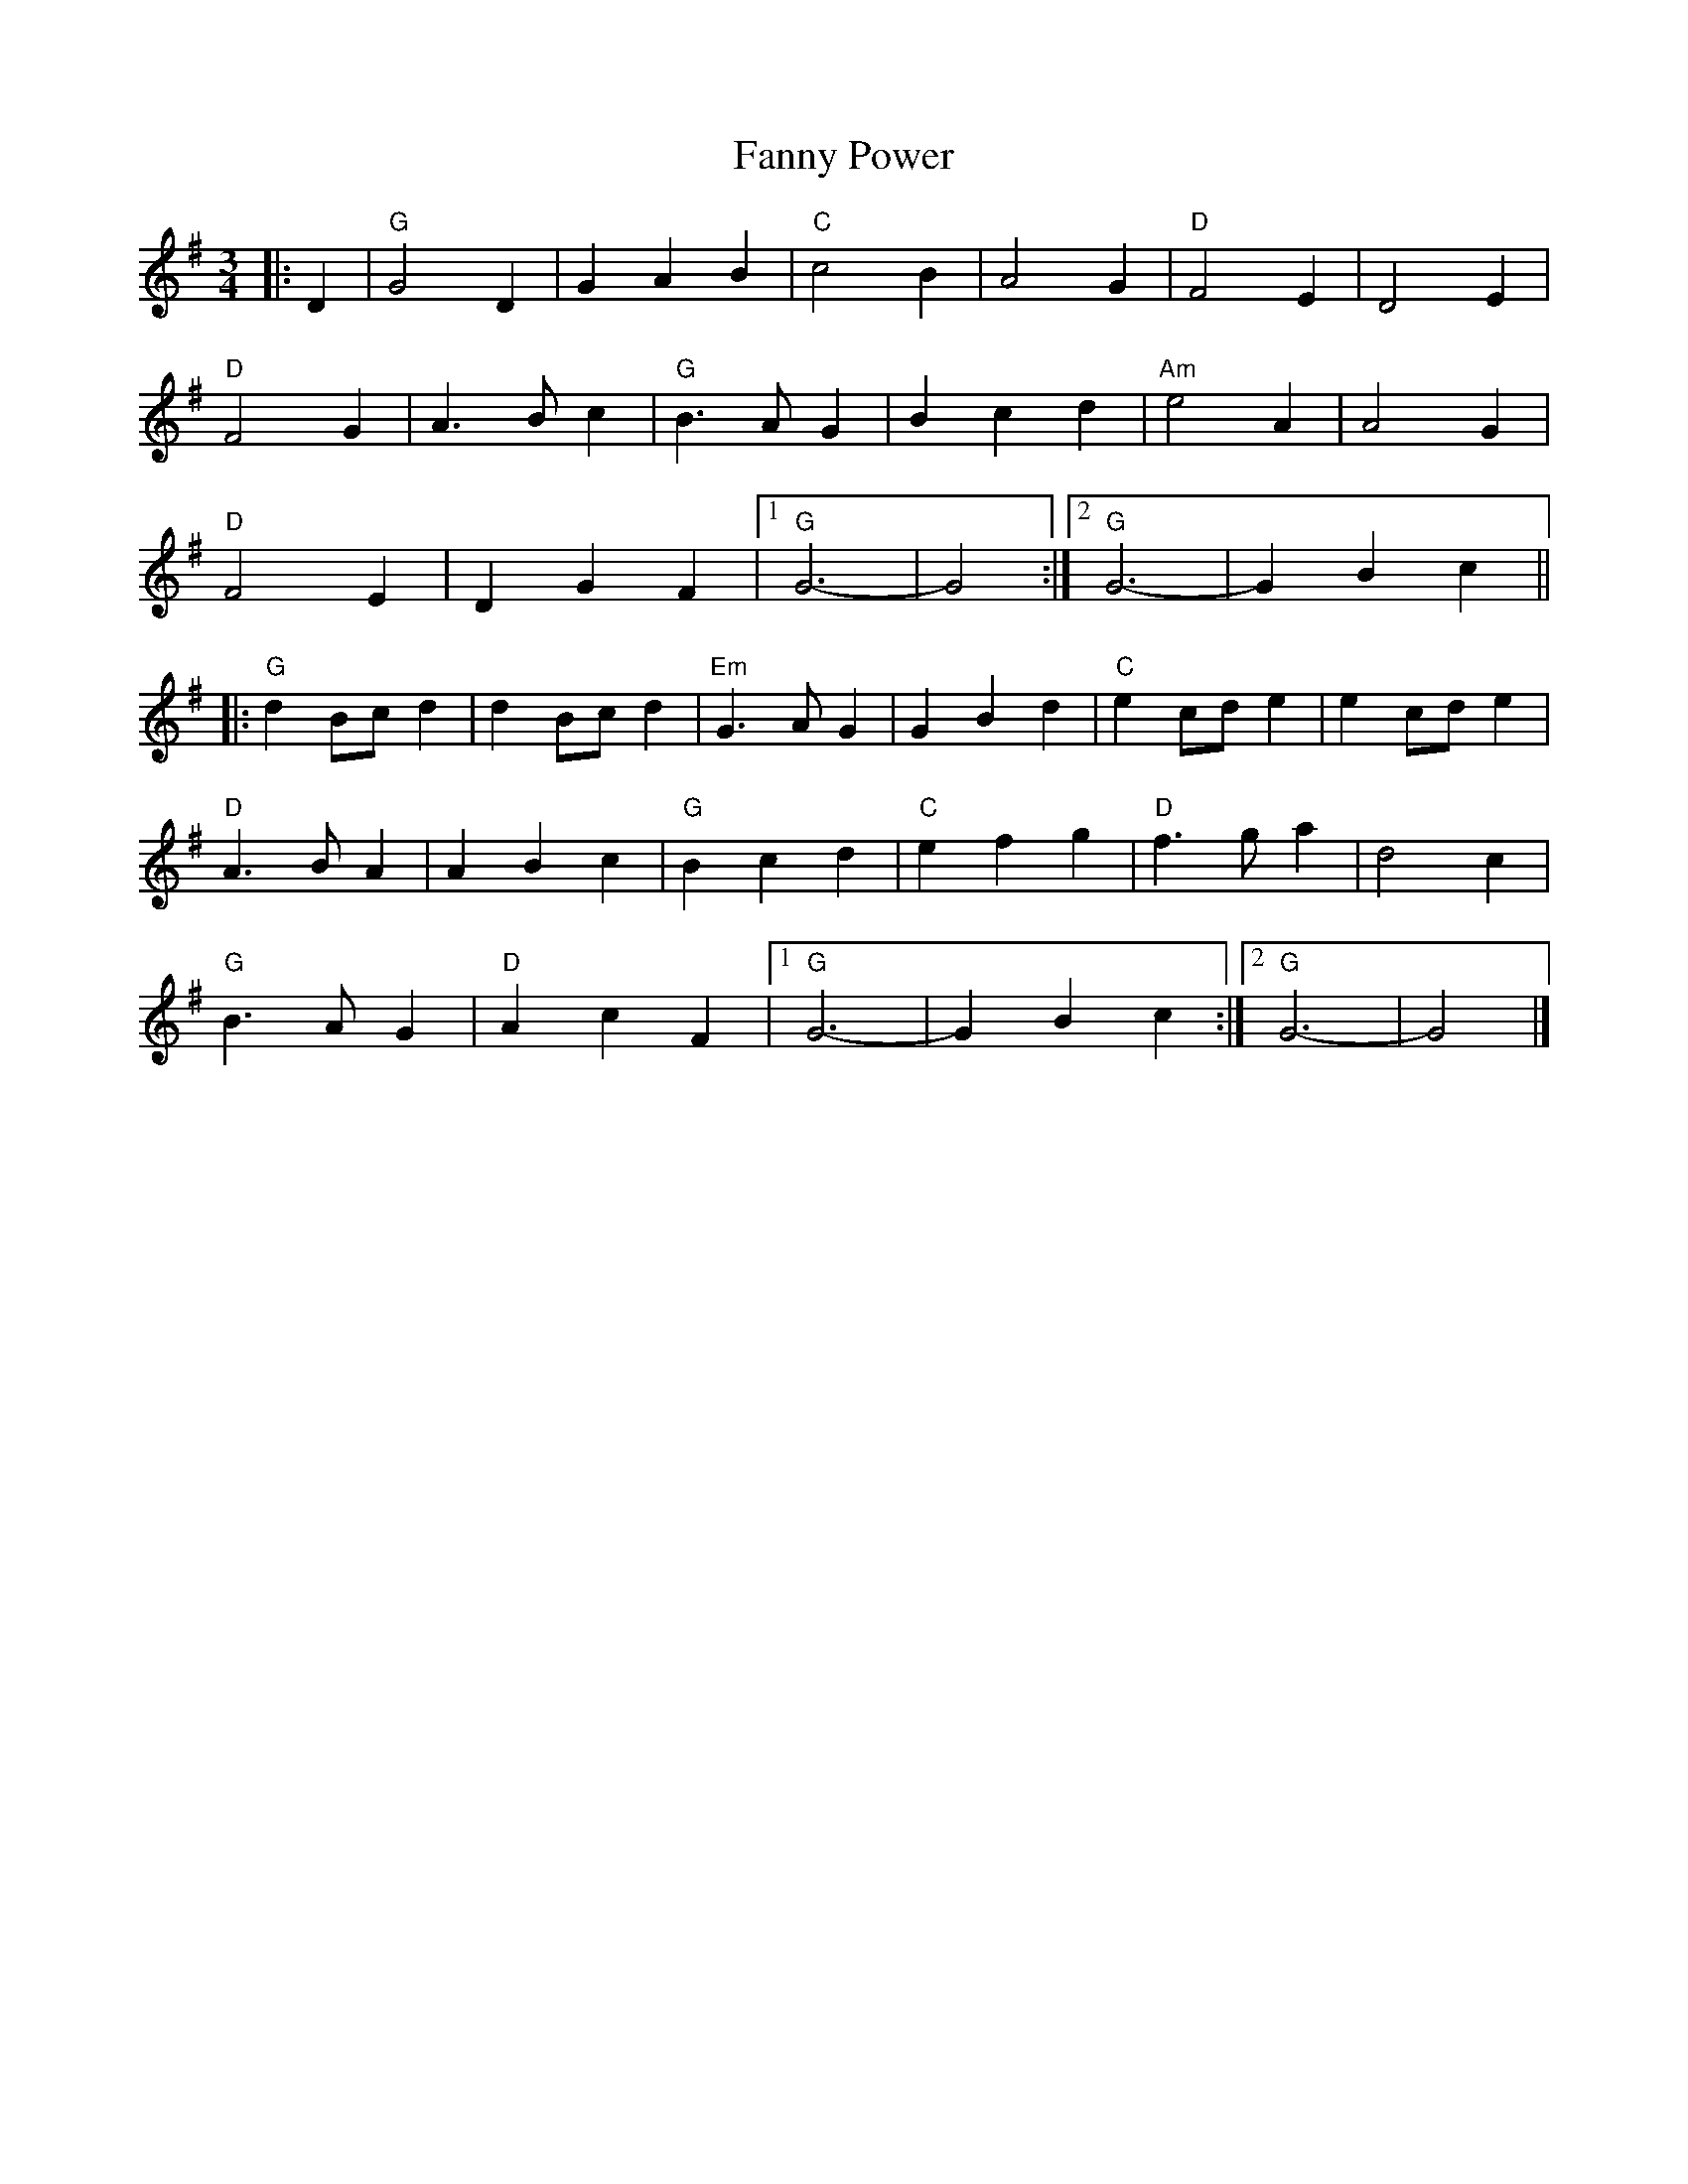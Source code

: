 X:22802
T:Fanny Power
R:Waltz
B:Tuneworks Tunebook 2 (https://www.tuneworks.co.uk/)
G:Tuneworks
Z:Jon Warbrick <jon.warbrick@googlemail.com>
M:3/4
L:1/8
K:G
|: D2 | "G" G4 D2 | G2 A2 B2 | "C" c4 B2 | A4 G2 | "D" F4 E2 | D4 E2 |
"D" F4 G2 | A3 B c2 | "G" B3 A G2 | B2 c2 d2 | "Am" e4 A2 | A4 G2 |
"D" F4 E2 | D2 G2 F2 |1 "G" G6- | G4 :|2 "G" G6- | G2 B2 c2 ||
|: "G" d2 Bc d2 | d2 Bc d2 | "Em" G3 A G2 | G2 B2 d2 | "C" e2 cd e2 | e2 cd e2 |
"D" A3 B A2 | A2 B2 c2 | "G" B2 c2 d2 | "C" e2 f2 g2 | "D" f3 g a2 | d4 c2 |
"G" B3 A G2 | "D" A2 c2 F2 |1 "G" G6- | G2 B2 c2 :|2 "G" G6- | G4 |]
